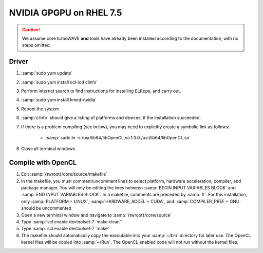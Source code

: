NVIDIA GPGPU on RHEL 7.5
========================

.. caution::

	We assume core turboWAVE **and** tools have already been installed according to the documentation, with no steps omitted.

Driver
------

#. :samp:`sudo yum update`
#. :samp:`sudo yum install ocl-icd clinfo`
#. Perform internet search to find instructions for installing ``ELRepo``, and carry out.
#. :samp:`sudo yum install kmod-nvidia`
#. Reboot the system
#. :samp:`clinfo` should give a listing of platforms and devices, if the installation succeeded.
#. If there is a problem compiling (see below), you may need to explicitly create a symbolic link as follows:

	* :samp:`sudo ln -s /usr/lib64/libOpenCL.so.1.0.0 /usr/lib64/libOpenCL.so`

#. Close all terminal windows

Compile with OpenCL
--------------------

#. Edit :samp:`{twroot}/core/source/makefile`
#. In the makefile, you must comment/uncomment lines to select platform, hardware acceleration, compiler, and package manager.  You will only be editing the lines between :samp:`BEGIN INPUT VARIABLES BLOCK` and :samp:`END INPUT VARIABLES BLOCK`.  In a makefile, comments are preceded by :samp:`#`.  For this installation, only :samp:`PLATFORM = LINUX`, :samp:`HARDWARE_ACCEL = CUDA`, and :samp:`COMPILER_PREF = GNU` should be uncommented.
#. Open a new terminal window and navigate to :samp:`{twroot}/core/source`
#. Type :samp:`scl enable devtoolset-7 'make clean'`
#. Type :samp:`scl enable devtoolset-7 'make'`
#. The makefile should automatically copy the executable into your :samp:`~/bin` directory for later use.  The OpenCL kernel files will be copied into :samp:`~/Run`.  The OpenCL enabled code will not run without the kernel files.
